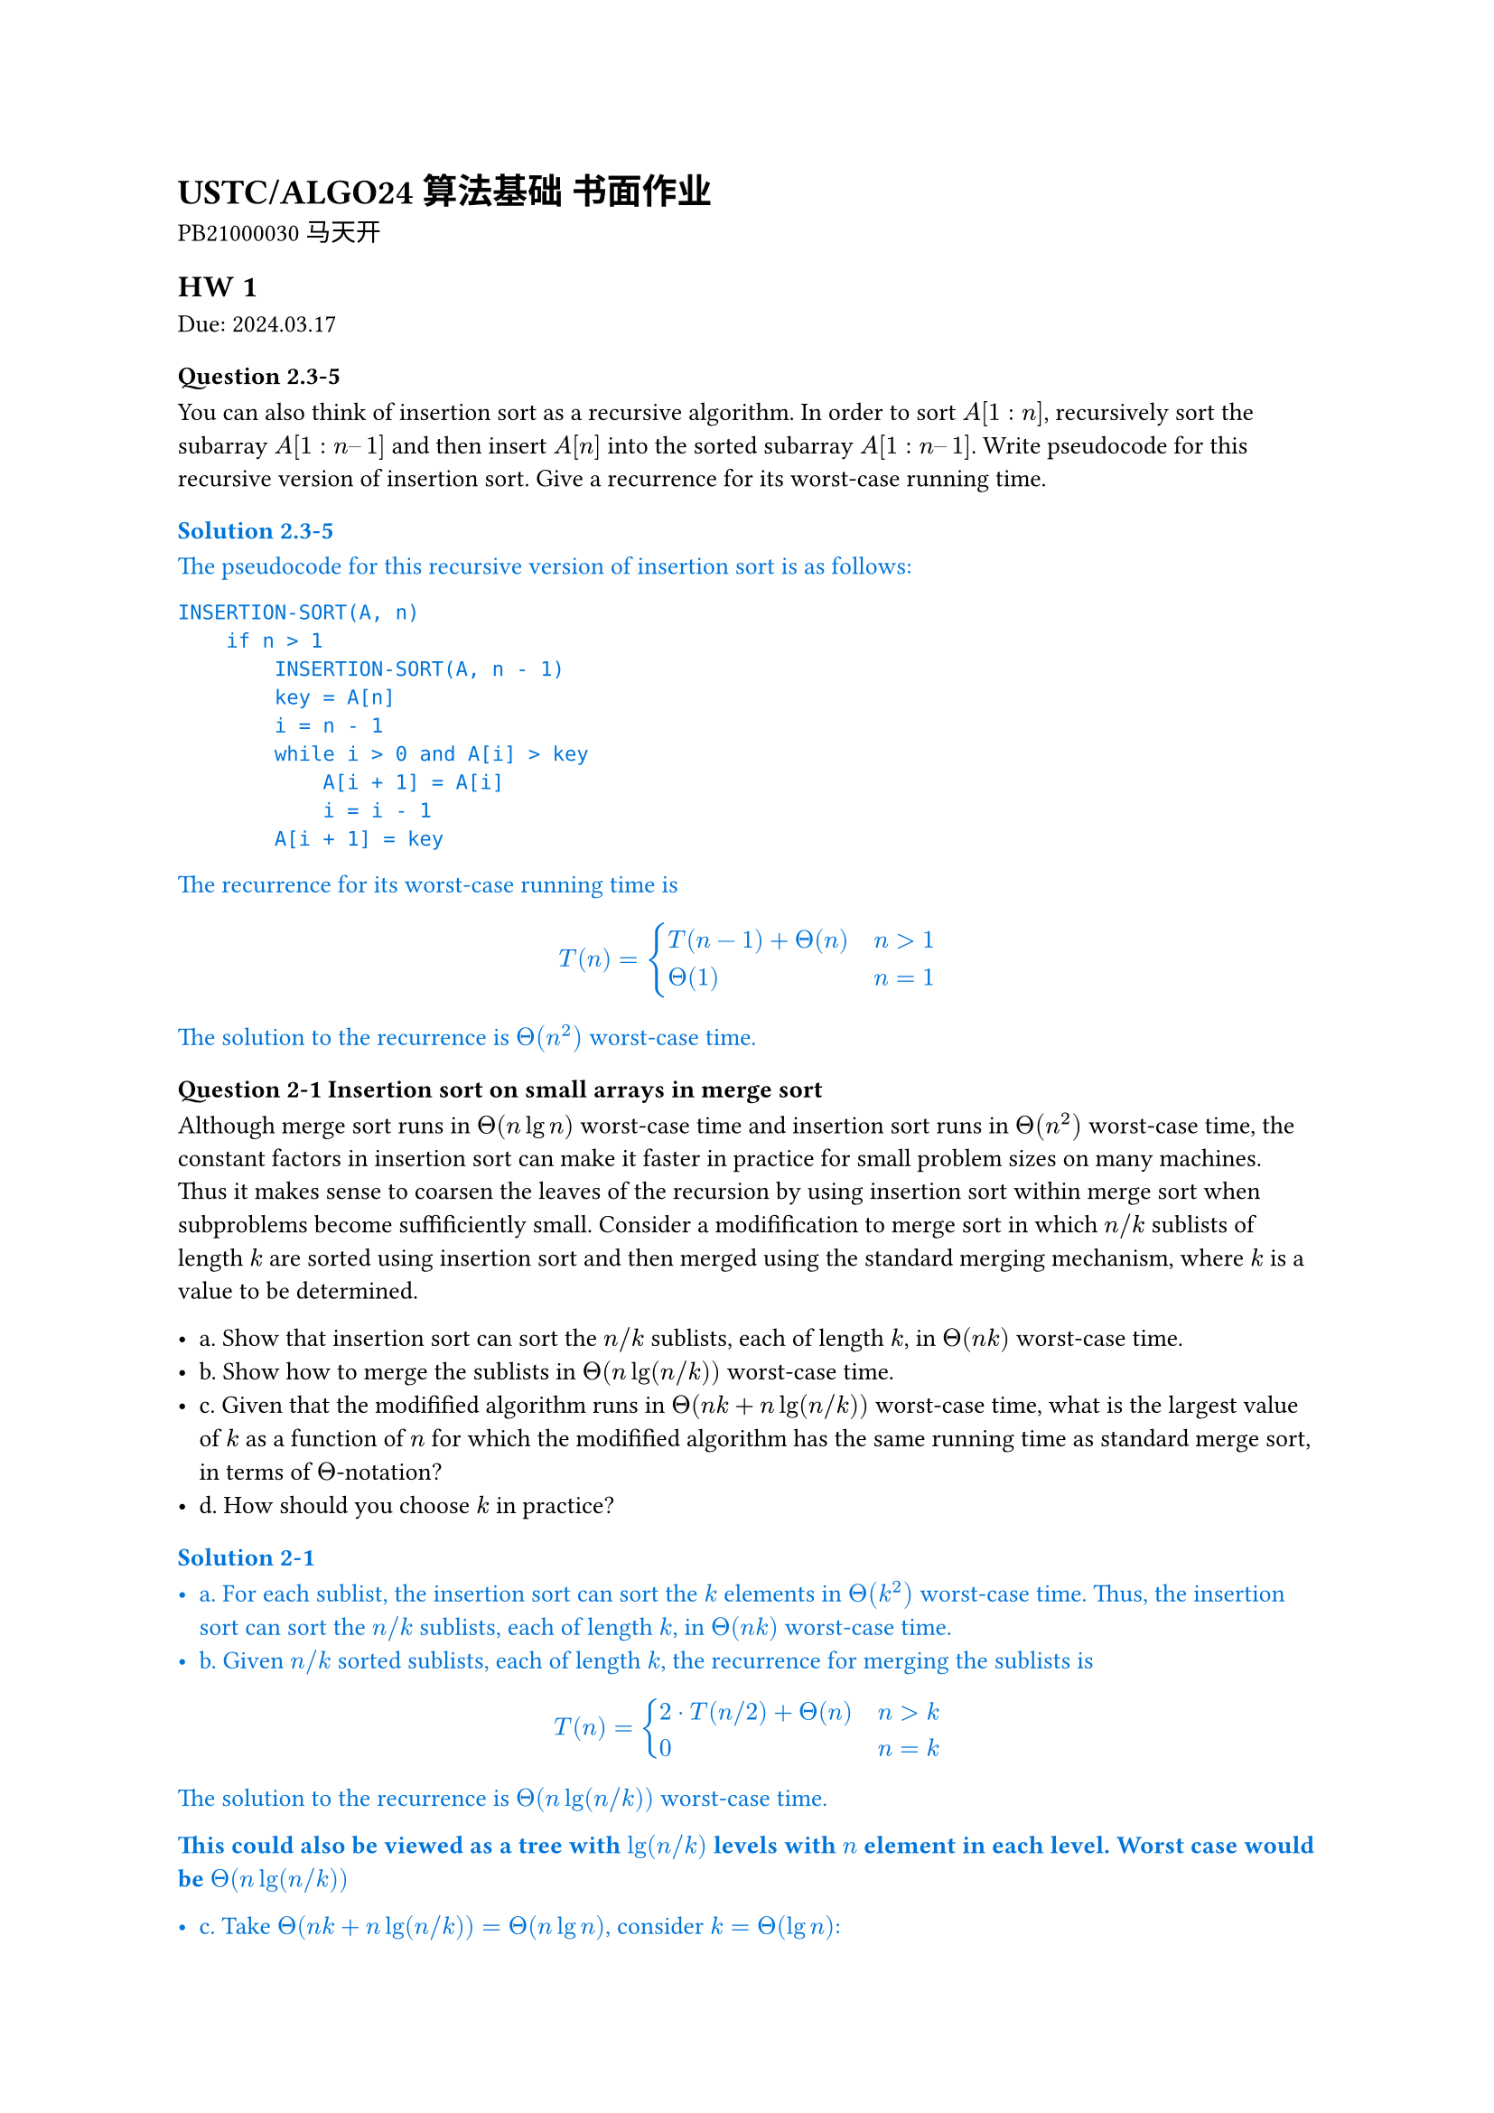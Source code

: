 #set text(
    font: "Source Han Serif SC",
    size: 10pt,
)

= USTC/ALGO24 算法基础 书面作业

PB21000030 马天开

== HW 1
Due: 2024.03.17
=== Question 2.3-5

You can also think of insertion sort as a recursive algorithm. In order to sort $A[1 : n]$, recursively sort the subarray $A[1 : n – 1]$ and then insert $A[n]$ into the sorted subarray $A[1 : n – 1]$. Write pseudocode for this recursive version of insertion sort. Give a recurrence for its worst-case running time.

#set text(fill: blue)
=== Solution 2.3-5

The pseudocode for this recursive version of insertion sort is as follows:

```txt
INSERTION-SORT(A, n)
    if n > 1
        INSERTION-SORT(A, n - 1)
        key = A[n]
        i = n - 1
        while i > 0 and A[i] > key
            A[i + 1] = A[i]
            i = i - 1
        A[i + 1] = key
```

The recurrence for its worst-case running time is

$
T(n) = cases(T(n - 1) + Theta(n) space.quad & n>1, Theta(1) & n=1)
$

The solution to the recurrence is $Theta(n^2)$ worst-case time.

#set text(fill: black)

=== Question 2-1 Insertion sort on small arrays in merge sort

Although merge sort runs in $Theta(n lg n)$ worst-case time and insertion sort runs in $Theta(n^2)$ worst-case time, the constant factors in insertion sort can make it faster in practice for small problem sizes on many machines. Thus it makes sense to coarsen the leaves of the recursion by using insertion sort within merge sort when subproblems become suffificiently small. Consider a modifification to merge sort in which $n\/k$ sublists of length $k$ are sorted using insertion sort and then merged using the standard merging mechanism, where $k$ is a value to be determined.

- a. Show that insertion sort can sort the $n\/k$ sublists, each of length $k$, in $Theta(n k)$ worst-case time.
- b. Show how to merge the sublists in $Theta(n lg(n\/k))$ worst-case time.
- c. Given that the modifified algorithm runs in $Theta(n k + n lg(n\/k))$ worst-case time, what is the largest value of $k$ as a function of $n$ for which the modifified algorithm has the same running time as standard merge sort, in terms of $Theta$-notation?
- d. How should you choose $k$ in practice?

#set text(fill: blue)
=== Solution 2-1

- a. For each sublist, the insertion sort can sort the $k$ elements in $Theta(k^2)$ worst-case time. Thus, the insertion sort can sort the $n\/k$ sublists, each of length $k$, in $Theta(n k)$ worst-case time.
- b. Given $n\/k$ sorted sublists, each of length $k$, the recurrence for merging the sublists is
$
T(n) = cases(2 dot.c T(n\/2) + Theta(n) space.quad & n>k, 0 & n=k)
$
The solution to the recurrence is $Theta(n lg(n\/k))$ worst-case time.

*This could also be viewed as a tree with $lg(n\/k)$ levels with $n$ element in each level. Worst case would be $Theta(n lg (n\/k))$*

- c. Take $Theta(n k + n lg(n \/ k)) = Theta(n lg n)$, consider $k = Theta(lg n)$:
$
Theta(n k + n lg(n \/ k))
&= Theta (n k + n lg n - n lg k) \
&= Theta (n lg n + n lg n - n lg (lg n)) \
&= Theta (n lg n)
$
- d. Choose $k$ to be the largest length of sublist for which insertion sort is faster than merge sort. Use a small constant such as $5$ or $10$.

#set text(fill: black)

=== Question 4.2-3
What is the largest $k$ such that if you can multiply $3 times 3$ matrices using $k$ multiplications (not assuming commutativity of multiplication), then you can multiply $n times n$ matrices in $o(n lg 7)$ time? What is the running time of this algorithm?

#set text(fill: blue)
==== Solution 4.2-3

Assuming $n = 3^m$. Use block matrix multiplication, the recursive running time is $T(n) = k T(n\/3) + O(1)$.

Using master theorem, the largest $k$ to satisfy $log_3 k < lg 7$ is $k=21$.

#set text(fill: black)